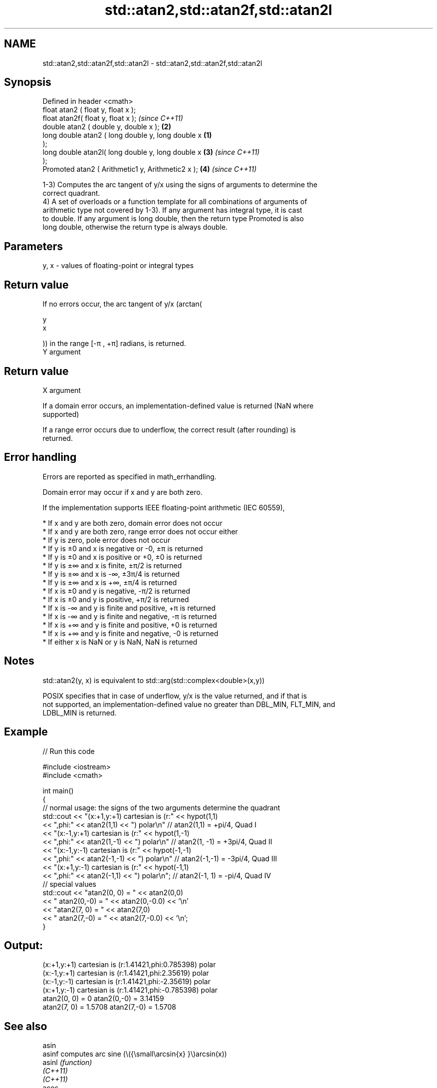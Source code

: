 .TH std::atan2,std::atan2f,std::atan2l 3 "2022.07.31" "http://cppreference.com" "C++ Standard Libary"
.SH NAME
std::atan2,std::atan2f,std::atan2l \- std::atan2,std::atan2f,std::atan2l

.SH Synopsis
   Defined in header <cmath>
   float atan2 ( float y, float x );
   float atan2f( float y, float x );                        \fI(since C++11)\fP
   double atan2 ( double y, double x );                 \fB(2)\fP
   long double atan2 ( long double y, long double x \fB(1)\fP
   );
   long double atan2l( long double y, long double x     \fB(3)\fP               \fI(since C++11)\fP
   );
   Promoted atan2 ( Arithmetic1 y, Arithmetic2 x );         \fB(4)\fP           \fI(since C++11)\fP

   1-3) Computes the arc tangent of y/x using the signs of arguments to determine the
   correct quadrant.
   4) A set of overloads or a function template for all combinations of arguments of
   arithmetic type not covered by 1-3). If any argument has integral type, it is cast
   to double. If any argument is long double, then the return type Promoted is also
   long double, otherwise the return type is always double.

.SH Parameters

   y, x - values of floating-point or integral types

.SH Return value

   If no errors occur, the arc tangent of y/x (arctan(

   y
   x

   )) in the range [-π , +π] radians, is returned.
   Y argument
.SH Return value
   X argument

   If a domain error occurs, an implementation-defined value is returned (NaN where
   supported)

   If a range error occurs due to underflow, the correct result (after rounding) is
   returned.

.SH Error handling

   Errors are reported as specified in math_errhandling.

   Domain error may occur if x and y are both zero.

   If the implementation supports IEEE floating-point arithmetic (IEC 60559),

     * If x and y are both zero, domain error does not occur
     * If x and y are both zero, range error does not occur either
     * If y is zero, pole error does not occur
     * If y is ±0 and x is negative or -0, ±π is returned
     * If y is ±0 and x is positive or +0, ±0 is returned
     * If y is ±∞ and x is finite, ±π/2 is returned
     * If y is ±∞ and x is -∞, ±3π/4 is returned
     * If y is ±∞ and x is +∞, ±π/4 is returned
     * If x is ±0 and y is negative, -π/2 is returned
     * If x is ±0 and y is positive, +π/2 is returned
     * If x is -∞ and y is finite and positive, +π is returned
     * If x is -∞ and y is finite and negative, -π is returned
     * If x is +∞ and y is finite and positive, +0 is returned
     * If x is +∞ and y is finite and negative, -0 is returned
     * If either x is NaN or y is NaN, NaN is returned

.SH Notes

   std::atan2(y, x) is equivalent to std::arg(std::complex<double>(x,y))

   POSIX specifies that in case of underflow, y/x is the value returned, and if that is
   not supported, an implementation-defined value no greater than DBL_MIN, FLT_MIN, and
   LDBL_MIN is returned.

.SH Example


// Run this code

 #include <iostream>
 #include <cmath>

 int main()
 {
     // normal usage: the signs of the two arguments determine the quadrant
     std::cout << "(x:+1,y:+1) cartesian is (r:" << hypot(1,1)
               << ",phi:" << atan2(1,1) << ") polar\\n"  // atan2(1,1) = +pi/4, Quad I
               << "(x:-1,y:+1) cartesian is (r:" << hypot(1,-1)
               << ",phi:" << atan2(1,-1) << ") polar\\n" // atan2(1, -1) = +3pi/4, Quad II
               << "(x:-1,y:-1) cartesian is (r:" << hypot(-1,-1)
               << ",phi:" << atan2(-1,-1) << ") polar\\n" // atan2(-1,-1) = -3pi/4, Quad III
               << "(x:+1,y:-1) cartesian is (r:" << hypot(-1,1)
               << ",phi:" << atan2(-1,1) << ") polar\\n"; // atan2(-1, 1) = -pi/4, Quad IV
     // special values
     std::cout << "atan2(0, 0) = " << atan2(0,0)
               << " atan2(0,-0) = " << atan2(0,-0.0) << '\\n'
               << "atan2(7, 0) = " << atan2(7,0)
               << " atan2(7,-0) = " << atan2(7,-0.0) << '\\n';
 }

.SH Output:

 (x:+1,y:+1) cartesian is (r:1.41421,phi:0.785398) polar
 (x:-1,y:+1) cartesian is (r:1.41421,phi:2.35619) polar
 (x:-1,y:-1) cartesian is (r:1.41421,phi:-2.35619) polar
 (x:+1,y:-1) cartesian is (r:1.41421,phi:-0.785398) polar
 atan2(0, 0) = 0 atan2(0,-0) = 3.14159
 atan2(7, 0) = 1.5708 atan2(7,-0) = 1.5708

.SH See also

   asin
   asinf                computes arc sine (\\({\\small\\arcsin{x} }\\)arcsin(x))
   asinl                \fI(function)\fP
   \fI(C++11)\fP
   \fI(C++11)\fP
   acos
   acosf                computes arc cosine (\\({\\small\\arccos{x} }\\)arccos(x))
   acosl                \fI(function)\fP
   \fI(C++11)\fP
   \fI(C++11)\fP
   atan
   atanf                computes arc tangent (\\({\\small\\arctan{x} }\\)arctan(x))
   atanl                \fI(function)\fP
   \fI(C++11)\fP
   \fI(C++11)\fP
   arg                  returns the phase angle
                        \fI(function template)\fP
   atan2(std::valarray) applies the function std::atan2 to a valarray and a value
                        \fI(function template)\fP
